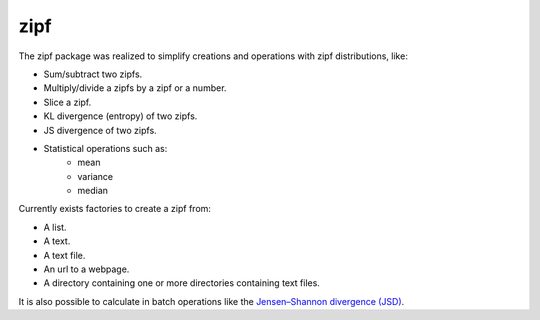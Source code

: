 zipf
====

The zipf package was realized to simplify creations and operations with zipf distributions, like:

* Sum/subtract two zipfs.
* Multiply/divide a zipfs by a zipf or a number.
* Slice a zipf.
* KL divergence (entropy) of two zipfs.
* JS divergence of two zipfs.
* Statistical operations such as:
    - mean
    - variance
    - median

Currently exists factories to create a zipf from:

* A list.
* A text.
* A text file.
* An url to a webpage.
* A directory containing one or more directories containing text files.

It is also possible to calculate in batch operations like the `Jensen–Shannon divergence (JSD) <https://en.wikipedia.org/wiki/Jensen%E2%80%93Shannon_divergence>`_.